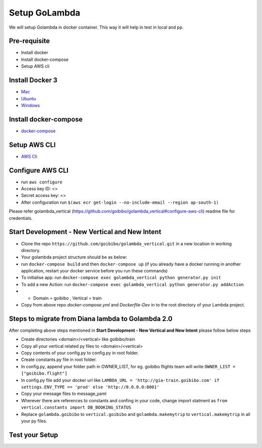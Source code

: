 Setup GoLambda
====================================

We will setup Golambda in docker container. This way it will help in test in local and pp.

Pre-requisite
^^^^^^^^^^^^^

* Install docker
* Install docker-compose
* Setup AWS cli

Install Docker 3
^^^^^^^^^^^^^^^^

* `Mac <https://docs.docker.com/docker-for-mac/install/>`_
* `Ubuntu <https://docs.docker.com/engine/installation/linux/docker-ce/ubuntu/>`_
* `Windows <https://docs.docker.com/docker-for-windows/install/>`_

Install docker-compose
^^^^^^^^^^^^^^^^^^^^^^

* `docker-compose <https://docs.docker.com/compose/install/>`_

Setup AWS CLI
^^^^^^^^^^^^^

* `AWS Cli <https://docs.aws.amazon.com/cli/latest/userguide/installing.html>`_

Configure AWS CLI
^^^^^^^^^^^^^^^^^

* run  ``aws configure``
* Access key ID: <>
* Secret access key: <>
* After configuration run ``$(aws ecr get-login --no-include-email --region ap-south-1)``

Please refer golambda_vertical (https://github.com/goibibo/golambda_vertical#configure-aws-cli) readme file for credentials. 

Start Development - New Vertical and New Intent
^^^^^^^^^^^^^^^^^^^^^^^^^^^^^^^^^^^^^^^^^^^^^^^^

* Clone the repo ``https://github.com/goibibo/golambda_vertical.git`` in a new location in working directory.
* Your golambda project structure should be as below: 
* run ``docker-compose build`` and then ``docker-compose up`` (if you already have a docker running in another application, restart your docker service before you run these commands)
* To initialise app: run ``docker-compose exec golambda_vertical python generator.py init``

* To add a new Action: run ``docker-compose exec golambda_vertical python generator.py addAction``
* - Domain = goibibo , Vertical = train
* Copy from above repo `docker-compose.yml`  and `Dockerfile-Dev` in to the root directory of your Lambda project.

Steps to migrate from Diana lambda to Golambda 2.0
^^^^^^^^^^^^^^^^^^^^^^^^^^^^^^^^^^^^^^^^^^^^^^^^^^^
After completing above steps mentioned in **Start Development - New Vertical and New Intent** please follow below steps

* Create directories <domain>/<vertical> like goibibo/train
* Copy all your vertical related py files to <domain>/<vertical>
* Copy contents of your config.py to config.py in root folder.
* Create constants.py file in root folder. 
* In config.py, append your folder path in OWNER_LIST, for eg. goibibo flights team will write ``OWNER_LIST = ["goibibo.flight"]`` 
* In config.py file add your docker url like ``LAMBDA_URL = 'http://gia-train.goibibo.com' if settings.ENV_TYPE == 'prod' else 'http://0.0.0.0:8001'``
* Copy your message files to message_yaml
* Wherever there are references to constants and confing in your code, change import statment as ``from vertical.constants import DB_BOOKING_STATUS``
* Replace ``golambda.goibibo`` to ``vertical.goibibo`` and ``golambda.makemytrip`` to ``vertical.makemytrip`` in all your py files. 



Test your Setup
^^^^^^^^^^^^^^^
..  http:example:: curl

	POST /api/action_handler/ HTTP/1.1
    Host: localhost:8081
    Accept: application/json
    Content-Type: application/json
    Authorization: Basic YWRtaW46YWRtaW4=

    {
	    "subIntent": "default",
	    "intent": "<Your intent>",
	    "context": {
				"email": "<any valid email>",
		        "mobile": "<any valid phone number>"
		        }
	}
